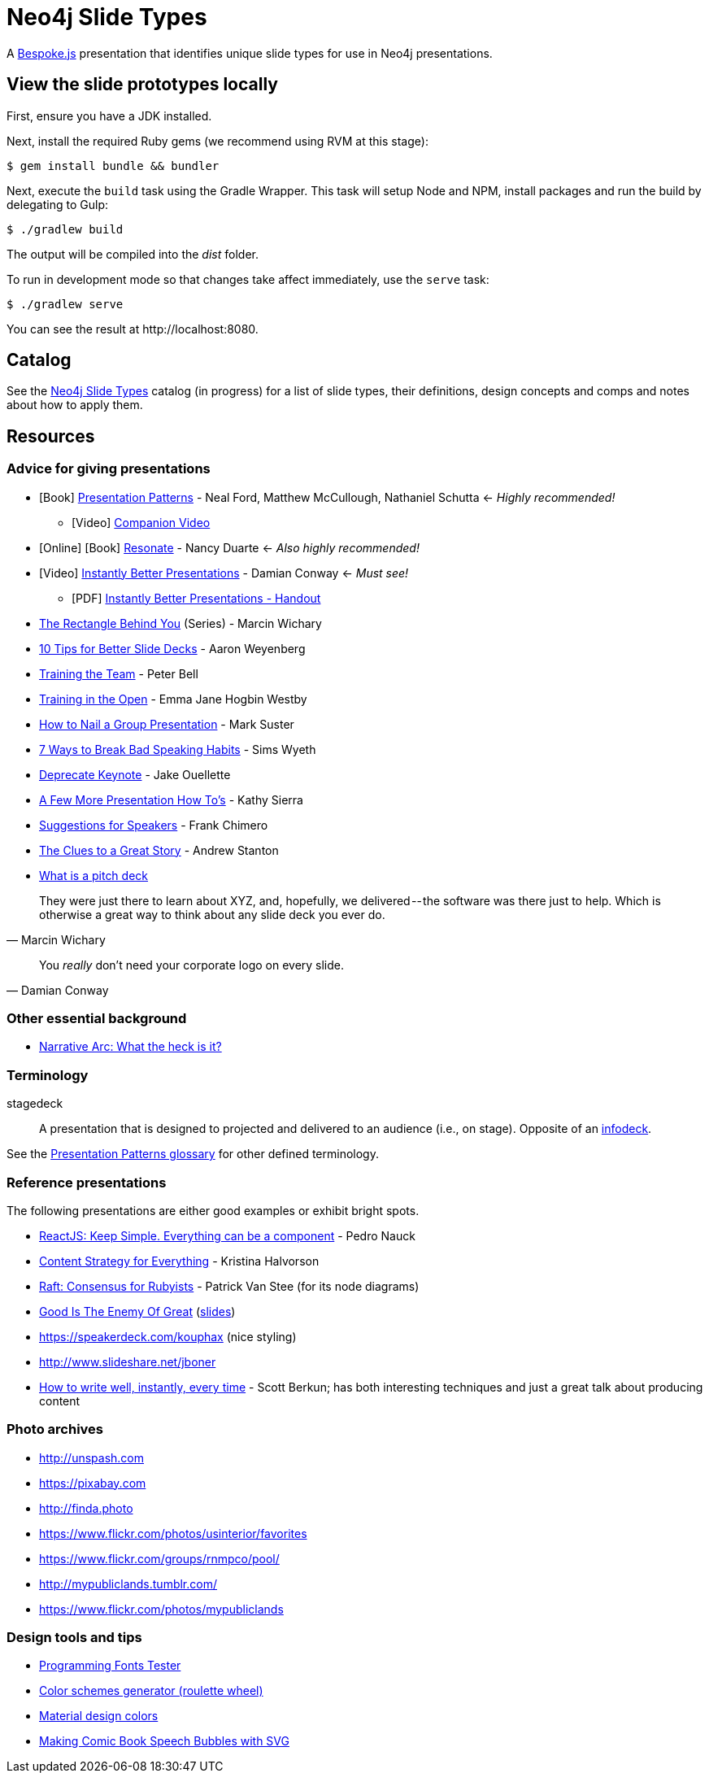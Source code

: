 = Neo4j Slide Types
ifndef::env-github[:icons: font]
ifdef::env-github[:outfilesuffix: .adoc]

A http://markdalgleish.com/projects/bespoke.js[Bespoke.js] presentation that identifies unique slide types for use in Neo4j presentations.

== View the slide prototypes locally

First, ensure you have a JDK installed.

Next, install the required Ruby gems (we recommend using RVM at this stage):

 $ gem install bundle && bundler

Next, execute the `build` task using the Gradle Wrapper.
This task will setup Node and NPM, install packages and run the build by delegating to Gulp:

 $ ./gradlew build

The output will be compiled into the [path]_dist_ folder.

To run in development mode so that changes take affect immediately, use the `serve` task:

 $ ./gradlew serve

You can see the result at \http://localhost:8080.

== Catalog

See the <<docs/slide-types#,Neo4j Slide Types>> catalog (in progress) for a list of slide types, their definitions, design concepts and comps and notes about how to apply them.

== Resources

=== Advice for giving presentations

* icon:book[role=black,alt=Book] http://presentationpatterns.com[Presentation Patterns] - Neal Ford, Matthew McCullough, Nathaniel Schutta <- [.green]_Highly recommended!_
  - icon:video-camera[role=black,alt=Video] http://shop.oreilly.com/product/0636920049906.do?code=authd[Companion Video]
* icon:globe[role=blue,alt=Online] icon:book[role=black,alt=Book] http://resonate.duarte.com[Resonate] - Nancy Duarte <- [green]_Also highly recommended!_
* icon:youtube-play[role=red,alt=Video] https://www.youtube.com/watch?v=W_i_DrWic88[Instantly Better Presentations] - Damian Conway <- [blue]_Must see!_
   - icon:file-pdf-o[role=red,alt=PDF] http://damian.conway.org/IBP.pdf[Instantly Better Presentations - Handout]
* https://medium.com/the-rectangle-behind-you/the-rectangle-behind-you-103179fcfc32[The Rectangle Behind You] (Series) - Marcin Wichary
* http://blog.ted.com/10-tips-for-better-slide-decks[10 Tips for Better Slide Decks] - Aaron Weyenberg
* https://www.youtube.com/watch?v=YHierHqxOT0[Training the Team] - Peter Bell
* http://trainingintheopen.com/speaker-training[Training in the Open] - Emma Jane Hogbin Westby
* http://www.bothsidesofthetable.com/2013/10/20/how-to-nail-a-presentation-to-a-crowd[How to Nail a Group Presentation] - Mark Suster
* http://www.inc.com/sims-wyeth/7-ways-to-break-bad-public-speaking-habits.html[7 Ways to Break Bad Speaking Habits] - Sims Wyeth
* https://medium.com/@jakeout/deprecate-keynote-78f0f09424dd[Deprecate Keynote] - Jake Ouellette
* http://headrush.typepad.com/creating_passionate_users/2006/07/a_few_more_pres.html[A Few More Presentation How To's] - Kathy Sierra
* http://frankchimero.com/writing/suggestions-for-speakers[Suggestions for Speakers] - Frank Chimero
* http://www.ted.com/talks/andrew_stanton_the_clues_to_a_great_story[The Clues to a Great Story] - Andrew Stanton
* https://pitchdeck.improvepresentation.com/what-is-a-pitch-deck[What is a pitch deck]

"They were just there to learn about XYZ, and, hopefully, we delivered -- the software was there just to help.
Which is otherwise a great way to think about any slide deck you ever do."
-- Marcin Wichary

"You _really_ don't need your corporate logo on every slide."
-- Damian Conway

=== Other essential background

* http://robbgrindstaff.com/2012/03/narrative-arc-what-the-heck-is-it/[Narrative Arc: What the heck is it?]

=== Terminology

stagedeck:: A presentation that is designed to projected and delivered to an audience (i.e., on stage).
Opposite of an http://presentationpatterns.com/glossary/#infodeck[infodeck].

See the http://presentationpatterns.com/glossary/[Presentation Patterns glossary] for other defined terminology.

=== Reference presentations

The following presentations are either good examples or exhibit bright spots.

* https://speakerdeck.com/pedronauck/reactjs-keep-simple-everything-can-be-a-component[ReactJS: Keep Simple. Everything can be a component] - Pedro Nauck
* http://www.slideshare.net/khalvorson/content-strategy-for-everything[Content Strategy for Everything] - Kristina Halvorson
* https://speakerdeck.com/vanstee/raft-consensus-for-rubyists[Raft: Consensus for Rubyists] - Patrick Van Stee (for its node diagrams)
* https://vimeo.com/108328246[Good Is The Enemy Of Great] (http://www.aresluna.org/the-rectangle-behind-you/good-perfect-talk/#2[slides])
* https://speakerdeck.com/kouphax (nice styling)
* http://www.slideshare.net/jboner
* https://www.youtube.com/watch?v=D85NqSrpzew[How to write well, instantly, every time] - Scott Berkun; has both interesting techniques and just a great talk about producing content

=== Photo archives

* http://unspash.com
* https://pixabay.com
* http://finda.photo
* https://www.flickr.com/photos/usinterior/favorites
* https://www.flickr.com/groups/rnmpco/pool/
* http://mypubliclands.tumblr.com/
* https://www.flickr.com/photos/mypubliclands

=== Design tools and tips

* http://app.programmingfonts.org[Programming Fonts Tester]
* https://coolors.co[Color schemes generator (roulette wheel)]
* https://www.google.com/design/spec/style/color.html#color-color-palette[Material design colors]
* http://thenewcode.com/443/Making-Comic-Book-Speech-Bubbles-with-SVG[Making Comic Book Speech Bubbles with SVG]
